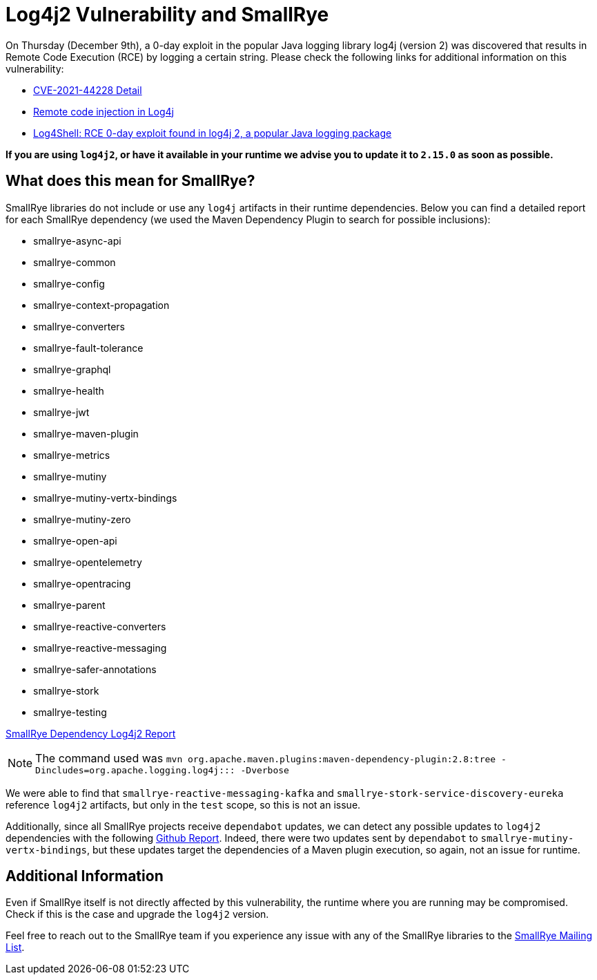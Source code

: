 = Log4j2 Vulnerability and SmallRye
:page-layout: post
:page-title: Log4j2 Vulnerability and SmallRye
:page-synopsis: Log4j2 Vulnerability and SmallRye
:page-tags: [log4j2,smallrye]
:page-date: 2021-12-13 13:00:00.000 +0100
:page-author: radcortez

On Thursday (December 9th), a 0-day exploit in the popular Java logging library log4j (version 2) was discovered that
results in Remote Code Execution (RCE) by logging a certain string. Please check the following links for additional
information on this vulnerability:

- https://nvd.nist.gov/vuln/detail/CVE-2021-44228[CVE-2021-44228 Detail]
- https://github.com/advisories/GHSA-jfh8-c2jp-5v3q[Remote code injection in Log4j]
- https://www.lunasec.io/docs/blog/log4j-zero-day/[Log4Shell: RCE 0-day exploit found in log4j 2, a popular Java logging package]

*If you are using `log4j2`, or have it available in your runtime we advise you to update it to `2.15.0` as soon as
possible.*

== What does this mean for SmallRye? ==

SmallRye libraries do not include or use any `log4j` artifacts in their runtime dependencies. Below you can find a
detailed report for each SmallRye dependency (we used the Maven Dependency Plugin to search for possible inclusions):

- smallrye-async-api
- smallrye-common
- smallrye-config
- smallrye-context-propagation
- smallrye-converters
- smallrye-fault-tolerance
- smallrye-graphql
- smallrye-health
- smallrye-jwt
- smallrye-maven-plugin
- smallrye-metrics
- smallrye-mutiny
- smallrye-mutiny-vertx-bindings
- smallrye-mutiny-zero
- smallrye-open-api
- smallrye-opentelemetry
- smallrye-opentracing
- smallrye-parent
- smallrye-reactive-converters
- smallrye-reactive-messaging
- smallrye-safer-annotations
- smallrye-stork
- smallrye-testing

link:/assets/content/2021-12-12-log4j2-report.txt[SmallRye Dependency Log4j2 Report]

NOTE: The command used was `mvn org.apache.maven.plugins:maven-dependency-plugin:2.8:tree -Dincludes=org.apache.logging.log4j:pass:[]:pass:[]: -Dverbose`

We were able to find that `smallrye-reactive-messaging-kafka` and `smallrye-stork-service-discovery-eureka` reference
`log4j2` artifacts, but only in the `test` scope, so this is not an issue.

Additionally, since all SmallRye projects receive `dependabot` updates, we can detect any possible updates to
`log4j2` dependencies with the following https://github.com/pulls?q=is%3Apr+author%3Aapp%2Fdependabot+user%3Asmallrye+log4j+in%3Atitle[Github Report]. Indeed, there were two
updates sent by `dependabot` to `smallrye-mutiny-vertx-bindings`, but these updates target the dependencies of a Maven
plugin execution, so again, not an issue for runtime.

== Additional Information

Even if SmallRye itself is not directly affected by this vulnerability, the runtime where you are running may be
compromised. Check if this is the case and upgrade the `log4j2` version.

Feel free to reach out to the SmallRye team if you experience any issue with any of the SmallRye libraries to
the mailto:smallrye@googlegroups.com[SmallRye Mailing List].
